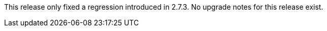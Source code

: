 :page-layout: upgrades
This release only fixed a regression introduced in 2.7.3. No upgrade notes for this release exist.
